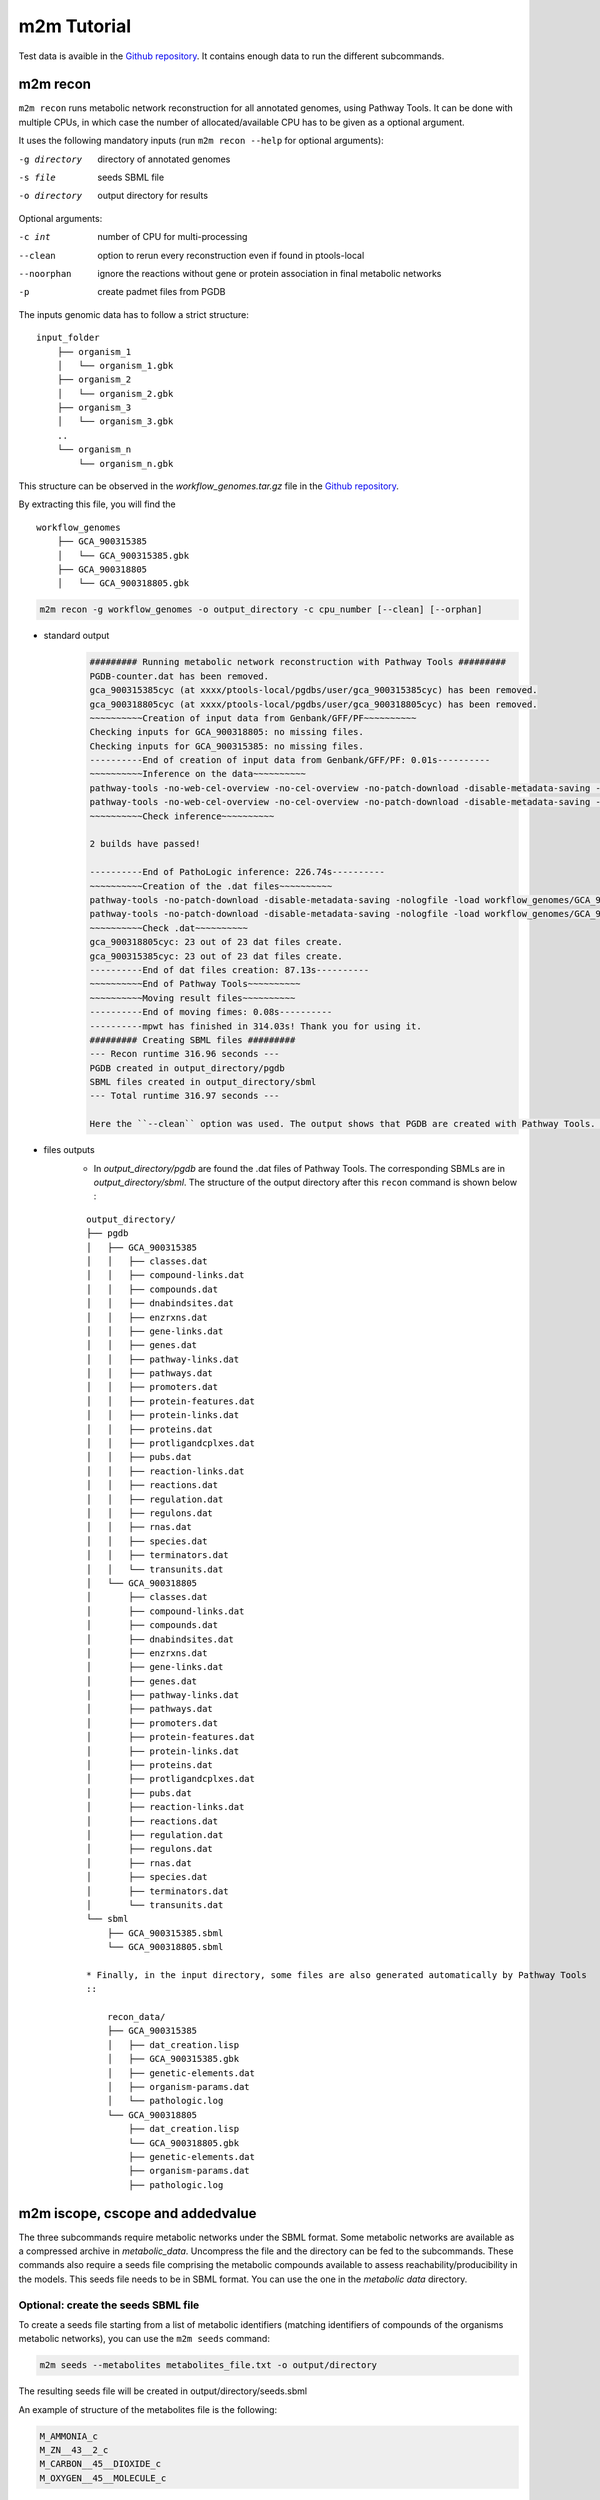 ============
m2m Tutorial
============
Test data is avaible in the `Github repository <https://github.com/AuReMe/metage2metabo/tree/master/test>`__.
It contains enough data to run the different subcommands.

m2m recon
---------
``m2m recon`` runs metabolic network reconstruction for all annotated genomes, using Pathway Tools. It can be done with multiple CPUs, in which case the number of allocated/available CPU has to be given as a optional argument.

It uses the following mandatory inputs (run ``m2m recon --help`` for optional arguments):

-g directory           directory of annotated genomes
-s file                seeds SBML file
-o directory           output directory for results

Optional arguments:

-c int           number of CPU for multi-processing
--clean          option to rerun every reconstruction 
                 even if found in ptools-local
--noorphan       ignore the reactions without gene or 
                 protein association in final metabolic networks
-p               create padmet files from PGDB

The inputs genomic data has to follow a strict structure:

::

    input_folder
        ├── organism_1
        │   └── organism_1.gbk
        ├── organism_2
        │   └── organism_2.gbk
        ├── organism_3
        │   └── organism_3.gbk
        ..
        └── organism_n         
            └── organism_n.gbk

This structure can be observed in the `workflow_genomes.tar.gz` file in the `Github repository <https://github.com/AuReMe/metage2metabo/tree/master/metage2metabo/workflow_data>`__.

By extracting this file, you will find the

::

    workflow_genomes
        ├── GCA_900315385
        │   └── GCA_900315385.gbk
        ├── GCA_900318805
        │   └── GCA_900318805.gbk

.. code:: sh

    m2m recon -g workflow_genomes -o output_directory -c cpu_number [--clean] [--orphan]

* standard output
    .. code:: 

        ######### Running metabolic network reconstruction with Pathway Tools #########
        PGDB-counter.dat has been removed.
        gca_900315385cyc (at xxxx/ptools-local/pgdbs/user/gca_900315385cyc) has been removed.
        gca_900318805cyc (at xxxx/ptools-local/pgdbs/user/gca_900318805cyc) has been removed.
        ~~~~~~~~~~Creation of input data from Genbank/GFF/PF~~~~~~~~~~
        Checking inputs for GCA_900318805: no missing files.
        Checking inputs for GCA_900315385: no missing files.
        ----------End of creation of input data from Genbank/GFF/PF: 0.01s----------
        ~~~~~~~~~~Inference on the data~~~~~~~~~~
        pathway-tools -no-web-cel-overview -no-cel-overview -no-patch-download -disable-metadata-saving -nologfile -patho workflow_genomes/GCA_900318805/
        pathway-tools -no-web-cel-overview -no-cel-overview -no-patch-download -disable-metadata-saving -nologfile -patho workflow_genomes/GCA_900315385/
        ~~~~~~~~~~Check inference~~~~~~~~~~

        2 builds have passed!

        ----------End of PathoLogic inference: 226.74s----------
        ~~~~~~~~~~Creation of the .dat files~~~~~~~~~~
        pathway-tools -no-patch-download -disable-metadata-saving -nologfile -load workflow_genomes/GCA_900318805/dat_creation.lisp
        pathway-tools -no-patch-download -disable-metadata-saving -nologfile -load workflow_genomes/GCA_900315385/dat_creation.lisp
        ~~~~~~~~~~Check .dat~~~~~~~~~~
        gca_900318805cyc: 23 out of 23 dat files create.
        gca_900315385cyc: 23 out of 23 dat files create.
        ----------End of dat files creation: 87.13s----------
        ~~~~~~~~~~End of Pathway Tools~~~~~~~~~~
        ~~~~~~~~~~Moving result files~~~~~~~~~~
        ----------End of moving fimes: 0.08s----------
        ----------mpwt has finished in 314.03s! Thank you for using it.
        ######### Creating SBML files #########
        --- Recon runtime 316.96 seconds ---
        PGDB created in output_directory/pgdb
        SBML files created in output_directory/sbml
        --- Total runtime 316.97 seconds ---

        Here the ``--clean`` option was used. The output shows that PGDB are created with Pathway Tools. Then the .dat files are extracted and used to build SBML files of the metabolic models. 
* files outputs
    * In `output_directory/pgdb` are found the .dat files of Pathway Tools. The corresponding SBMLs are in `output_directory/sbml`. The structure of the output directory after this ``recon`` command is shown below :

    ::

        output_directory/
        ├── pgdb
        │   ├── GCA_900315385
        │   │   ├── classes.dat
        │   │   ├── compound-links.dat
        │   │   ├── compounds.dat
        │   │   ├── dnabindsites.dat
        │   │   ├── enzrxns.dat
        │   │   ├── gene-links.dat
        │   │   ├── genes.dat
        │   │   ├── pathway-links.dat
        │   │   ├── pathways.dat
        │   │   ├── promoters.dat
        │   │   ├── protein-features.dat
        │   │   ├── protein-links.dat
        │   │   ├── proteins.dat
        │   │   ├── protligandcplxes.dat
        │   │   ├── pubs.dat
        │   │   ├── reaction-links.dat
        │   │   ├── reactions.dat
        │   │   ├── regulation.dat
        │   │   ├── regulons.dat
        │   │   ├── rnas.dat
        │   │   ├── species.dat
        │   │   ├── terminators.dat
        │   │   └── transunits.dat
        │   └── GCA_900318805
        │       ├── classes.dat
        │       ├── compound-links.dat
        │       ├── compounds.dat
        │       ├── dnabindsites.dat
        │       ├── enzrxns.dat
        │       ├── gene-links.dat
        │       ├── genes.dat
        │       ├── pathway-links.dat
        │       ├── pathways.dat
        │       ├── promoters.dat
        │       ├── protein-features.dat
        │       ├── protein-links.dat
        │       ├── proteins.dat
        │       ├── protligandcplxes.dat
        │       ├── pubs.dat
        │       ├── reaction-links.dat
        │       ├── reactions.dat
        │       ├── regulation.dat
        │       ├── regulons.dat
        │       ├── rnas.dat
        │       ├── species.dat
        │       ├── terminators.dat
        │       └── transunits.dat
        └── sbml
            ├── GCA_900315385.sbml
            └── GCA_900318805.sbml

        * Finally, in the input directory, some files are also generated automatically by Pathway Tools
        ::
            
            recon_data/
            ├── GCA_900315385
            │   ├── dat_creation.lisp
            │   ├── GCA_900315385.gbk
            │   ├── genetic-elements.dat
            │   ├── organism-params.dat
            │   └── pathologic.log
            └── GCA_900318805
                ├── dat_creation.lisp
                └── GCA_900318805.gbk
                ├── genetic-elements.dat
                ├── organism-params.dat
                ├── pathologic.log


m2m iscope, cscope and addedvalue
---------------------------------
The three subcommands require metabolic networks under the SBML format. Some metabolic networks are available as a compressed archive in `metabolic_data`. Uncompress the file and the directory can be fed to the subcommands. These commands also require a seeds file comprising the metabolic compounds available to assess reachability/producibility in the models. This seeds file needs to be in SBML format. You can use the one in the `metabolic data` directory.

Optional: create the seeds SBML file
*************************************
To create a seeds file starting from a list of metabolic identifiers (matching identifiers of compounds of the organisms metabolic networks), you can use the ``m2m seeds`` command:

.. code:: sh

    m2m seeds --metabolites metabolites_file.txt -o output/directory

The resulting seeds file will be created in output/directory/seeds.sbml

An example of structure of the metabolites file is the following:

.. code:: 

    M_AMMONIA_c
    M_ZN__43__2_c
    M_CARBON__45__DIOXIDE_c
    M_OXYGEN__45__MOLECULE_c

The resulting SBML will have such a design:

.. code:: xml

    <?xml version="1.0" encoding="UTF-8"?>
        <sbml xmlns="http://www.sbml.org/sbml/level2" level="2" version="1">
        <model id="metabolites">
            <listOfSpecies>
            <species id="M_AMMONIA_c" name="AMMONIA" compartment="c"/>
            <species id="M_ZN__43__2_c" name="ZN+2" compartment="c"/>
            <species id="M_CARBON__45__DIOXIDE_c" name="CARBON-DIOXIDE" compartment="c"/>
            <species id="M_OXYGEN__45__MOLECULE_c" name="OXYGEN-MOLECULE" compartment="c"/>
            </listOfSpecies>
    </model>
    </sbml>

iscope
*******

It uses the following mandatory inputs (run ``m2m mincom --help`` for optional arguments):

-n directory           directory of metabolic networks, 
                        in SBML format
-s file                seeds SBML file
-t file                targets SBML file
-o directory           output directory for results

.. code:: sh

    m2m iscope -n toy_bact -s metabolic_data/seeds_toy.sbml -o output_directory/

* standard output
    .. code:: 

        ######### Running individual metabolic scopes #########
        Individual scopes for all metabolic networks available in output_directory/indiv_scopes/indiv_scopes.json
        17 metabolic models considered.
        135 metabolites in core reachable by all organisms (intersection)
        625 metabolites reachable by individual organisms altogether (union), among which 93 seeds (growth medium)
        max metabolites in scope 477
        min metabolites in scope 195
        average number of metabolites in scope 308.71 (±82.59)

    These results mean that 135 metabolites can be reached by all organisms. When gathering reachable metabolites for all organisms, the union consists of 625 metabolites (including the seeds). Finally metrics show the min, max and average number of compounds in all scopes
* files outputs
    * In `output_directory/indiv_scopes/indiv_scopes.json`. A json file that can be easily loaded as a dictionary (or humanly read as it it) that contains the set of reachable metabolites for each organism. /!\\ Warning: the seeds are included in the scopes, hence they will never be empty. 

cscope
*******

It uses the following mandatory inputs (run ``m2m mincom --help`` for optional arguments):

-n directory           directory of metabolic networks, 
                        in SBML format
-s file                seeds SBML file
-t file                targets SBML file
-o directory           output directory for results

.. code:: sh

    m2m cscope -n toy_bact -s metabolic_data/seeds_toy.sbml -o output_directory/

* standard output
    .. code::

        ######### Creating metabolic instance for the whole community #########
        Created instance in output_directory/community_analysis/miscoto_om6hubmz.lp
        Running whole-community metabolic scopes
        Community scopes for all metabolic networks available in output_directory/community_analysis/comm_scopes.json
        651 metabolites reachable by the whole community/microbiota:
        M_CPD__45__5802_c, M_XANTHOSINE__45__5__45__PHOSPHATE_c, M_INDOLEYL__45__CPD_c, M_CPD__45__470_c, M_5__45__HYDROXYISOURATE_c, [...]

    651 metabolites are reachable by the microbiota. This does not include the seeds. The list of metabolites is given in output. 
* files outputs
    * In addition, a json file with the results is created in `output_directory/community_analysis/indiv_scopes.json`.

addedvalue
**********

``m2m addedvalue`` uses the previously two subcommands to compute the added value of combining metabolisms in the microbiota (i.e. consider metabolic cooperation) with respect to studying individually the metabolism of each organism. 
It uses the following mandatory inputs (run ``m2m addedvalue --help`` for optional arguments):

-n directory           directory of metabolic networks, 
                        in SBML format
-s file                seeds SBML file
-o directory           output directory for results

.. code:: sh

    m2m addedvalue -n toy_bact -s metabolic_data/seeds_toy.sbml -o output_directory/

* standard output
    .. code::

        ######### Running individual metabolic scopes #########
        Individual scopes for all metabolic networks available in output_directory/indiv_scopes/indiv_scopes.json
        17 metabolic models considered.
        135 metabolites in core reachable by all organisms (intersection)
        625 metabolites reachable by individual organisms altogether (union), among which 93 seeds (growth medium)
        max metabolites in scope 477
        min metabolites in scope 195
        average number of metabolites in scope 308.71 (±82.59)
        M_D__45__RIBULOSE__45__1__45__P_c, M_ISOGLUTAMINE_c, M_RIBULOSE__45__5P_c, M_MET_c, M_CPD__45__10775_c, M_DGDP_c, M_5__45__PHOSPHO__45__RIBOSYL__45__GLYCINEAMIDE_c, M_ADENYLOSUCC_c, M_ISOCHORISMATE_c, [...]
        ######### Creating metabolic instance for the whole community #########
        Created instance in output_directory/community_analysis/miscoto_j9khdvzz.lp
        Running whole-community metabolic scopes
        Community scopes for all metabolic networks available in output_directory/community_analysis/comm_scopes.json
        651 metabolites reachable by the whole community/microbiota:
        M_D__45__RIBULOSE__45__1__45__P_c, M_ISOGLUTAMINE_c, M_RIBULOSE__45__5P_c, M_CPD__45__10775_c, M_DGDP_c, M_5__45__PHOSPHO__45__RIBOSYL__45__GLYCINEAMIDE_c, M_OH__45__HEXANOYL__45__COA_c, M_ADENYLOSUCC_c,[...]
        Added value of cooperation over individual metabolism: 119 newly reachable metabolites:
        M_OH__45__HEXANOYL__45__COA_c, M_CPD__45__12307_c, M_CPD__45__12173_c, M_2__45__METHYL__45__ACETO__45__ACETYL__45__COA_c, [...]
        Target file created with the addedvalue targets in: output_directory/community_analysis/targets.sbml

    As you can see, the individual and community scopes are run again. In addition to the previous outputs, the union of all individual scopes and the community scopes are printed. Finally, the difference between the two sets, that is to say the metabolites that can only be produced collectively (i.e. by at least two bacteria cooperating) is displayed. Here it consists of 119 metabolites. 
* files outputs
    * A targets SBML file is generated. It can be used with `` m2m mincom`` . The json files associated to ``iscope`` and ``cscope`` are also produced.

    ::

        output_directory/
        ├── community_analysis
        │   ├── comm_scopes.json
        │   ├── miscoto_om6hubmz.lp
        │   └── targets.sbml
        ├── indiv_scopes
        │   └── indiv_scopes.json


m2m mincom
----------
`m2m mincom` requires an additional target file that is available in `metabolic_data` or can be generated by `m2m addedvalue` in which case it will be stored in `result_directory/community_analysis/targets.sbml`

It uses the following mandatory inputs (run ``m2m mincom --help`` for optional arguments):

-n directory           directory of metabolic networks, 
                        in SBML format
-s file                seeds SBML file
-t file                targets SBML file
-o directory           output directory for results

.. code:: sh

    m2m mincom -n toy_bact -s metabolic_data/seeds_toy.sbml -t metabolic_data/targets_toy.sbml -o output_directory/

* standard output
    .. code::

        ######### Creating metabolic instance for the whole community #########
        Created instance in output_directory/community_analysis/miscoto_36t8lqe_.lp
        Running minimal community selection
        Community scopes for all metabolic networks available in output_directory/community_analysis/comm_scopes.json
        ######### One minimal community #########
        # One minimal community enabling to produce the target metabolites given as inputs
        Minimal number of bacteria in communities = 13
        GCA_003437905
        GCA_003437255
        GCA_003437055
        GCA_003437885
        GCA_003437815
        GCA_003437595
        GCA_003437375
        GCA_003438055
        GCA_003437665
        GCA_003437945
        GCA_003437295
        GCA_003437195
        GCA_003437715
        ######### Union of minimal communities #########
        # Bacteria occurring in at least one minimal community enabling to produce the target metabolites given as inputs
        Union of bacteria in minimal communities = 17
        GCA_003437345
        GCA_003437905
        GCA_003437255
        GCA_003437055
        GCA_003437175
        GCA_003437885
        GCA_003437325
        GCA_003437815
        GCA_003437595
        GCA_003437375
        GCA_003438055
        GCA_003437665
        GCA_003437945
        GCA_003437295
        GCA_003437195
        GCA_003437715
        GCA_003437785
        ######### Intersection of minimal communities #########
        # Bacteria occurring in ALL minimal community enabling to produce the target metabolites given as inputs
        Intersection of bacteria in minimal communities = 12
        GCA_003437905
        GCA_003437255
        GCA_003437055
        GCA_003437885
        GCA_003437815
        GCA_003437595
        GCA_003437375
        GCA_003438055
        GCA_003437665
        GCA_003437295
        GCA_003437195
        GCA_003437715

    This output gives the result of minimal community selection. It means that for producing the 119 metabolic targets, a minimum of 13 bacteria out of the 17 is required. One example of such minimal community is given. In addition, the whole space of solution is studied. All bacteria (17) occur in at least one minimal community. Finally, the intersection gives the following information: a set of 12 bacteria occurs in each minimal communtity. This means that these 12 bacteria are needed in any case, and that any of the remaining 5 bacteria can complete the missing function(s).
* files outputs
    * As for other commands, a json file with the results is produced in ``output_directory/community_analysis/comm_scopes.json``

m2m workflow
------------
`m2m workflow` starts from metabolic network reconstruction and runs all analyses: individual scopes, community scopes, and minimal community selection based on the metabolic added-value of the microbiota.

It uses the following mandatory inputs (run ``m2m workflow --help`` for optional arguments):

-g directory           directory of annotated genomes
-s file                seeds SBML file
-o directory           output directory for results

Optional arguments:

-c int           number of CPU for multi-processing
--clean          option to rerun every reconstruction 
                 even if found in ptools-local
--noorphan       ignore the reactions without gene or 
                 protein association in final metabolic networks
-p               create padmet files from PGDB

You can run the workflow analysis with the two genbanks files available in the `Github repository <https://github.com/AuReMe/metage2metabo/tree/master/metage2metabo>`__ (`workflow_data`). Two genomes are available in the compressed archive workflow_genomes.tar.gz. The archive has to be uncompressed before testing.

.. code:: sh

    m2m workflow -g workflow_genomes -s workflow_data/seeds_workflow.sbml -o output_directory/

Or you can run the test argument (which use the same data):

Which uses the following mandatory inputs (run ``m2m test --help`` for optional arguments):

-o directory           output directory path

Optional arguments:

-q               quiet mode
-c int           cpu number for multi-processing

.. code:: sh

    m2m test -o output_directory

* standard outputs

    .. code ::

        ######### Running metabolic network reconstruction with Pathway Tools #########
        ~~~~~~~~~~Creation of input data from Genbank/GFF~~~~~~~~~~
        Checking inputs for GCA_900318805: missing organism-params.dat; genetic-elements.dat; dat_creation.lisp. Inputs file created for GCA_900318805.
        Checking inputs for GCA_900315385: missing organism-params.dat; genetic-elements.dat; dat_creation.lisp. Inputs file created for GCA_900315385.
        ~~~~~~~~~~Inference on the data~~~~~~~~~~
        pathway-tools -no-web-cel-overview -no-cel-overview -no-patch-download -disable-metadata-saving -nologfile -patho workflow_genomes/GCA_900318805/
        pathway-tools -no-web-cel-overview -no-cel-overview -no-patch-download -disable-metadata-saving -nologfile -patho workflow_genomes/GCA_900315385/
        ~~~~~~~~~~Check inference~~~~~~~~~~

        2 builds have passed!

        ~~~~~~~~~~Creation of the .dat files~~~~~~~~~~
        pathway-tools -no-patch-download -disable-metadata-saving -nologfile -load workflow_genomes/GCA_900318805//dat_creation.lisp
        pathway-tools -no-patch-download -disable-metadata-saving -nologfile -load workflow_genomes/GCA_900315385//dat_creation.lisp
        ~~~~~~~~~~Check .dat ~~~~~~~~~~
        gca_900318805cyc: 23 on 23 dat files create.
        gca_900315385cyc: 23 on 23 dat files create.
        ~~~~~~~~~~End of the Pathway-Tools Inference~~~~~~~~~~
        ~~~~~~~~~~Moving result files~~~~~~~~~~
        ~~~~~~~~~~The script have finished! Thank you for using it.
        ######### Creating SBML files #########
        ######### Running individual metabolic scopes #########
        Individual scopes for all metabolic networks available in output_directory//indiv_scopes/indiv_scopes.json
        2 metabolic models considered.
        29 metabolites in core reachable by all organisms (intersection)
        37 metabolites reachable by individual organisms altogether (union), among which 26 seeds (growth medium)
        max metabolites in scope 36
        min metabolites in scope 30
        average number of metabolites in scope 33.00 (±4.24)
        ######### Creating metabolic instance for the whole community #########
        Created instance in output_directory/community_analysis/miscoto_ena_9l33.lp
        Running whole-community metabolic scopes
        Community scopes for all metabolic networks available in output_directory//community_analysis/comm_scopes.json
        Added value of cooperation over individual metabolism: 25 newly reachable metabolites:
        M_2__45__PG_c, M_METHYL__45__GLYOXAL_c, M_D__45__SEDOHEPTULOSE__45__7__45__P_c, M_NITRITE_c, M_DIHYDROXY__45__ACETONE__45__PHOSPHATE_c, M_FRUCTOSE__45__16__45__DIPHOSPHATE_c, M_GAP_c, M_RIBOSE__45__5P_c, M_RIBULOSE__45__5P_c, M_CPD__45__12079_c, M_G3P_c, M_PHOSPHORIBOSYL__45__FORMIMINO__45__AICAR__45__P_c, M_NADH_c, M_PRPP_c, M_DPG_c, M_3__45__P__45__HYDROXYPYRUVATE_c, M_PHOSPHORIBULOSYL__45__FORMIMINO__45__AICAR__45__P_c, M_PHOSPHORIBOSYL__45__AMP_c, M_L__45__LACTATE_c, M_ERYTHROSE__45__4P_c, M_PHOSPHORIBOSYL__45__ATP_c, M_D__45__LACTATE_c, M_XYLULOSE__45__5__45__PHOSPHATE_c, M_BETA__45__D__45__FRUCTOSE_c, M_FRUCTOSE__45__6P_c
        Setting these 25 as targets
        Running minimal community selection
        Community scopes for all metabolic networks available in output_directory//community_analysis/comm_scopes.json
        ######### One minimal community #########
        # One minimal community enabling to produce the target metabolites given as inputs
        Minimal number of bacteria in communities = 2
        GCA_900318805
        GCA_900315385
        ######### Union of minimal communities #########
        # Bacteria occurring in at least one minimal community enabling to produce the target metabolites given as inputs
        Union of bacteria in minimal communities = 2
        GCA_900318805
        GCA_900315385
        ######### Intersection of minimal communities #########
        # Bacteria occurring in ALL minimal community enabling to produce the target metabolites given as inputs
        Intersection of bacteria in minimal communities = 2
        GCA_900318805
        GCA_900315385

* files outputs
    * Numerous files are created in the output_directory
    
    .. code ::

        output_directory/
        ├── community_analysis
        │   ├── comm_scopes.json
        │   ├── mincom.json
        │   ├── miscoto_ena_9l33.lp
        │   ├── miscoto_ena_9l33__tgts.lp
        ├── indiv_scopes
        │   └── indiv_scopes.json
        ├── pgdb
        │   ├── GCA_900315385
        │   │   ├── classes.dat
        │   │   ├── compound-links.dat
        │   │   ├── compounds.dat
        │   │   ├── dnabindsites.dat
        │   │   ├── enzrxns.dat
        │   │   ├── gene-links.dat
        │   │   ├── genes.dat
        │   │   ├── pathway-links.dat
        │   │   ├── pathways.dat
        │   │   ├── promoters.dat
        │   │   ├── protein-features.dat
        │   │   ├── protein-links.dat
        │   │   ├── proteins.dat
        │   │   ├── protligandcplxes.dat
        │   │   ├── pubs.dat
        │   │   ├── reaction-links.dat
        │   │   ├── reactions.dat
        │   │   ├── regulation.dat
        │   │   ├── regulons.dat
        │   │   ├── rnas.dat
        │   │   ├── species.dat
        │   │   ├── terminators.dat
        │   │   └── transunits.dat
        │   └── GCA_900318805
        │       ├── classes.dat
        │       ├── compound-links.dat
        │       ├── compounds.dat
        │       ├── dnabindsites.dat
        │       ├── enzrxns.dat
        │       ├── gene-links.dat
        │       ├── genes.dat
        │       ├── pathway-links.dat
        │       ├── pathways.dat
        │       ├── promoters.dat
        │       ├── protein-features.dat
        │       ├── protein-links.dat
        │       ├── proteins.dat
        │       ├── protligandcplxes.dat
        │       ├── pubs.dat
        │       ├── reaction-links.dat
        │       ├── reactions.dat
        │       ├── regulation.dat
        │       ├── regulons.dat
        │       ├── rnas.dat
        │       ├── species.dat
        │       ├── terminators.dat
        │       └── transunits.dat
        └── sbml
            ├── GCA_900315385.sbml
            └── GCA_900318805.sbml

    These files are the same as the ones presented in the previous commands: metabolic networks reconstructions (Pathway Tools data, SBML), individual and collective scopes, minimal community selection. 


Including a host in the picture
-------------------------------

It is possible to consider a host in addition to the microbiota for the ``workflow``, ``cscope`` and ``mincom`` commands. **What does it change?**

First note that adding the host in the SBML repository will enable you to get the individual scope for the host. Another solution is to directly use ``menescope`` from the `MeneTools
<https://github.com/cfrioux/MeneTools>`_ `Python package <https://pypi.org/project/MeneTools/>`__ on which m2m relies, and that can be used as a standalone tool.

Then back to the effect of the host in the other commands.

* For ``cscope`` and ``addedvalue``, the host metabolism will be taken into account. That is to say that it will be considered as a member of the community. Among the newly producible targets, some will be exclusive to the host metabolism. This is not displayed in the standard output of the software but can be retrieved in the json file output under the `"comhost_scope"` key of the dictionary. 

* For ``mincom``, the host will always be considered in the community. This means that the selected bacteria need to be associated to the host in order to ensure the producibility of all the targets. Therefore, if the minimal community computed for 10 targets is of 3 bacteria and that a host was provided, it means that the host + these three bacteria can produce the 10 targets. 

More generally, for more information and analysis on the usage of hosts in addition to the microbiota, we refer the interested user to the `Miscoto
<https://github.com/cfrioux/miscoto>`_ `Python package <https://pypi.org/project/Miscoto/>`__, on which m2m relies. Miscoto can be used as a standalone package for such analyses, with additional options, such as the identification of putative exchanges among the minimal communities. 
